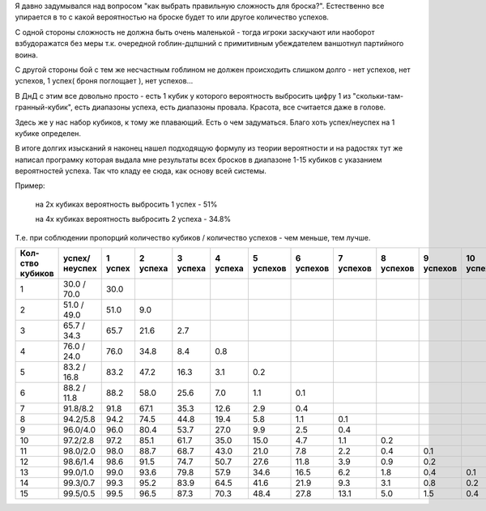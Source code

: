Я давно задумывался над вопросом "как выбрать правильную сложность для броска?". Естественно все упирается в то с какой вероятностью на броске будет то или другое количество успехов.

С одной стороны сложность не должна быть очень маленькой - тогда игроки заскучают или наоборот взбудоражатся без меры т.к. очередной гоблин-дцпшний с примитивным убеждателем ваншотнул партийного воина.

С другой стороны бой с тем же несчастным гоблином не должен происходить слишком долго - нет успехов, нет успехов, 1 успех( броня поглощает ), нет успехов...

В ДнД с этим все довольно просто - есть 1 кубик у которого вероятность выбросить цифру 1 из "скольки-там-гранный-кубик", есть диапазоны успеха, есть диапазоны провала. Красота, все считается даже в голове.

Здесь же у нас набор кубиков, к тому же плавающий. Есть о чем задуматься. Благо хоть успех/неуспех на 1 кубике определен.

В итоге долгих изысканий я наконец нашел подходящую формулу из теории вероятности и на радостях тут же написал програмку которая выдала мне результаты всех бросков в диапазоне 1-15 кубиков с указанием вероятностей успеха. Так что кладу ее сюда, как основу всей системы.

Пример:

  на 2х кубиках вероятность выбросить 1 успех  - 51%

  на 4х кубиках вероятность выбросить 2 успеха - 34.8%

Т.е. при соблюдении пропорций количество кубиков / количество успехов - чем меньше, тем лучше.

+-----------------+---------------+---------+----------+----------+----------+-----------+-----------+-----------+-----------+-----------+------------+
|Кол-ство кубиков | успех/неуспех | 1 успех | 2 успеха | 3 успеха | 4 успеха | 5 успехов | 6 успехов | 7 успехов | 8 успехов | 9 успехов | 10 успехов |
+=================+===============+=========+==========+==========+==========+===========+===========+===========+===========+===========+============+
| 1               | 30.0 / 70.0   | 30.0    |          |          |          |           |           |           |           |           |            |
+-----------------+---------------+---------+----------+----------+----------+-----------+-----------+-----------+-----------+-----------+------------+
| 2               | 51.0 / 49.0   | 51.0    | 9.0      |          |          |           |           |           |           |           |            |
+-----------------+---------------+---------+----------+----------+----------+-----------+-----------+-----------+-----------+-----------+------------+
| 3               | 65.7 / 34.3   | 65.7    | 21.6     | 2.7      |          |           |           |           |           |           |            |
+-----------------+---------------+---------+----------+----------+----------+-----------+-----------+-----------+-----------+-----------+------------+
| 4               | 76.0 / 24.0   | 76.0    | 34.8     | 8.4      | 0.8      |           |           |           |           |           |            | 
+-----------------+---------------+---------+----------+----------+----------+-----------+-----------+-----------+-----------+-----------+------------+
| 5               | 83.2 / 16.8   | 83.2    | 47.2     | 16.3     | 3.1      | 0.2       |           |           |           |           |            |
+-----------------+---------------+---------+----------+----------+----------+-----------+-----------+-----------+-----------+-----------+------------+
| 6               | 88.2 / 11.8   | 88.2    | 58.0     | 25.6     | 7.0      | 1.1       | 0.1       |           |           |           |            |
+-----------------+---------------+---------+----------+----------+----------+-----------+-----------+-----------+-----------+-----------+------------+
| 7               | 91.8/8.2      | 91.8    | 67.1     | 35.3     | 12.6     | 2.9       | 0.4       |           |           |           |            |
+-----------------+---------------+---------+----------+----------+----------+-----------+-----------+-----------+-----------+-----------+------------+
| 8               | 94.2/5.8      | 94.2    | 74.5     | 44.8     | 19.4     | 5.8       | 1.1       | 0.1       |           |           |            |
+-----------------+---------------+---------+----------+----------+----------+-----------+-----------+-----------+-----------+-----------+------------+
| 9               | 96.0/4.0      | 96.0    | 80.4     | 53.7     | 27.0     | 9.9       | 2.5       | 0.4       |           |           |            |
+-----------------+---------------+---------+----------+----------+----------+-----------+-----------+-----------+-----------+-----------+------------+
| 10              | 97.2/2.8      | 97.2    | 85.1     | 61.7     | 35.0     | 15.0      | 4.7       | 1.1       | 0.2       |           |            |
+-----------------+---------------+---------+----------+----------+----------+-----------+-----------+-----------+-----------+-----------+------------+
| 11              | 98.0/2.0      | 98.0    | 88.7     | 68.7     | 43.0     | 21.0      | 7.8       | 2.2       | 0.4       | 0.1       |            |
+-----------------+---------------+---------+----------+----------+----------+-----------+-----------+-----------+-----------+-----------+------------+
| 12              | 98.6/1.4      | 98.6    | 91.5     | 74.7     | 50.7     | 27.6      | 11.8      | 3.9       | 0.9       | 0.2       |            |
+-----------------+---------------+---------+----------+----------+----------+-----------+-----------+-----------+-----------+-----------+------------+
| 13              | 99.0/1.0      | 99.0    | 93.6     | 79.8     | 57.9     | 34.6      | 16.5      | 6.2       | 1.8       | 0.4       | 0.1        |
+-----------------+---------------+---------+----------+----------+----------+-----------+-----------+-----------+-----------+-----------+------------+
| 14              | 99.3/0.7      | 99.3    | 95.2     | 83.9     | 64.5     | 41.6      | 21.9      | 9.3       | 3.1       | 0.8       | 0.2        |
+-----------------+---------------+---------+----------+----------+----------+-----------+-----------+-----------+-----------+-----------+------------+
| 15              | 99.5/0.5      | 99.5    | 96.5     | 87.3     | 70.3     | 48.4      | 27.8      | 13.1      | 5.0       | 1.5       | 0.4        |
+-----------------+---------------+---------+----------+----------+----------+-----------+-----------+-----------+-----------+-----------+------------+
